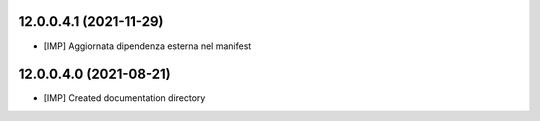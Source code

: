 12.0.0.4.1 (2021-11-29)
~~~~~~~~~~~~~~~~~~~~~~~

* [IMP] Aggiornata dipendenza esterna nel manifest

12.0.0.4.0 (2021-08-21)
~~~~~~~~~~~~~~~~~~~~~~~

* [IMP] Created documentation directory

